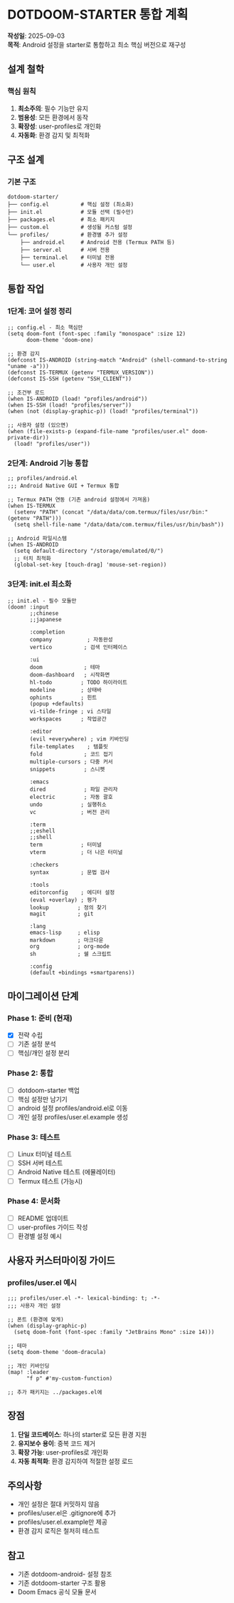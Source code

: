 * DOTDOOM-STARTER 통합 계획
*작성일*: 2025-09-03\\
*목적*: Android 설정을 starter로 통합하고 최소 핵심 버전으로 재구성

** 설계 철학
*** 핵심 원칙
1. *최소주의*: 필수 기능만 유지
2. *범용성*: 모든 환경에서 동작
3. *확장성*: user-profiles로 개인화
4. *자동화*: 환경 감지 및 최적화

** 구조 설계
*** 기본 구조
#+begin_example
dotdoom-starter/
├── config.el          # 핵심 설정 (최소화)
├── init.el            # 모듈 선택 (필수만)
├── packages.el        # 최소 패키지
├── custom.el          # 생성될 커스텀 설정
└── profiles/          # 환경별 추가 설정
    ├── android.el     # Android 전용 (Termux PATH 등)
    ├── server.el      # 서버 전용
    ├── terminal.el    # 터미널 전용
    └── user.el        # 사용자 개인 설정
#+end_example

** 통합 작업
*** 1단계: 코어 설정 정리
#+begin_src elisp
;; config.el - 최소 핵심만
(setq doom-font (font-spec :family "monospace" :size 12)
      doom-theme 'doom-one)

;; 환경 감지
(defconst IS-ANDROID (string-match "Android" (shell-command-to-string "uname -a")))
(defconst IS-TERMUX (getenv "TERMUX_VERSION"))
(defconst IS-SSH (getenv "SSH_CLIENT"))

;; 조건부 로드
(when IS-ANDROID (load! "profiles/android"))
(when IS-SSH (load! "profiles/server"))
(when (not (display-graphic-p)) (load! "profiles/terminal"))

;; 사용자 설정 (있으면)
(when (file-exists-p (expand-file-name "profiles/user.el" doom-private-dir))
  (load! "profiles/user"))
#+end_src

*** 2단계: Android 기능 통합
#+begin_src elisp
;; profiles/android.el
;;; Android Native GUI + Termux 통합

;; Termux PATH 연동 (기존 android 설정에서 가져옴)
(when IS-TERMUX
  (setenv "PATH" (concat "/data/data/com.termux/files/usr/bin:" (getenv "PATH")))
  (setq shell-file-name "/data/data/com.termux/files/usr/bin/bash"))

;; Android 파일시스템
(when IS-ANDROID
  (setq default-directory "/storage/emulated/0/")
  ;; 터치 최적화
  (global-set-key [touch-drag] 'mouse-set-region))
#+end_src

*** 3단계: init.el 최소화
#+begin_src elisp
;; init.el - 필수 모듈만
(doom! :input
       ;;chinese
       ;;japanese

       :completion
       company           ; 자동완성
       vertico          ; 검색 인터페이스

       :ui
       doom             ; 테마
       doom-dashboard   ; 시작화면
       hl-todo         ; TODO 하이라이트
       modeline        ; 상태바
       ophints         ; 힌트
       (popup +defaults)
       vi-tilde-fringe ; vi 스타일
       workspaces      ; 작업공간

       :editor
       (evil +everywhere) ; vim 키바인딩
       file-templates    ; 템플릿
       fold             ; 코드 접기
       multiple-cursors ; 다중 커서
       snippets         ; 스니펫

       :emacs
       dired            ; 파일 관리자
       electric         ; 자동 괄호
       undo            ; 실행취소
       vc              ; 버전 관리

       :term
       ;;eshell
       ;;shell
       term            ; 터미널
       vterm           ; 더 나은 터미널

       :checkers
       syntax          ; 문법 검사

       :tools
       editorconfig    ; 에디터 설정
       (eval +overlay) ; 평가
       lookup         ; 정의 찾기
       magit          ; git

       :lang
       emacs-lisp     ; elisp
       markdown       ; 마크다운
       org            ; org-mode
       sh             ; 쉘 스크립트

       :config
       (default +bindings +smartparens))
#+end_src

** 마이그레이션 단계
*** Phase 1: 준비 (현재)
- [X] 전략 수립
- [ ] 기존 설정 분석
- [ ] 핵심/개인 설정 분리

*** Phase 2: 통합
- [ ] dotdoom-starter 백업
- [ ] 핵심 설정만 남기기
- [ ] android 설정 profiles/android.el로 이동
- [ ] 개인 설정 profiles/user.el.example 생성

*** Phase 3: 테스트
- [ ] Linux 터미널 테스트
- [ ] SSH 서버 테스트
- [ ] Android Native 테스트 (에뮬레이터)
- [ ] Termux 테스트 (가능시)

*** Phase 4: 문서화
- [ ] README 업데이트
- [ ] user-profiles 가이드 작성
- [ ] 환경별 설정 예시

** 사용자 커스터마이징 가이드
*** profiles/user.el 예시
#+begin_src elisp
;;; profiles/user.el -*- lexical-binding: t; -*-
;;; 사용자 개인 설정

;; 폰트 (환경에 맞게)
(when (display-graphic-p)
  (setq doom-font (font-spec :family "JetBrains Mono" :size 14)))

;; 테마
(setq doom-theme 'doom-dracula)

;; 개인 키바인딩
(map! :leader
      "f p" #'my-custom-function)

;; 추가 패키지는 ../packages.el에
#+end_src

** 장점
1. *단일 코드베이스*: 하나의 starter로 모든 환경 지원
2. *유지보수 용이*: 중복 코드 제거
3. *확장 가능*: user-profiles로 개인화
4. *자동 최적화*: 환경 감지하여 적절한 설정 로드

** 주의사항
- 개인 설정은 절대 커밋하지 않음
- profiles/user.el은 .gitignore에 추가
- profiles/user.el.example만 제공
- 환경 감지 로직은 철저히 테스트

** 참고
- 기존 dotdoom-android- 설정 참조
- 기존 dotdoom-starter 구조 활용
- Doom Emacs 공식 모듈 문서
